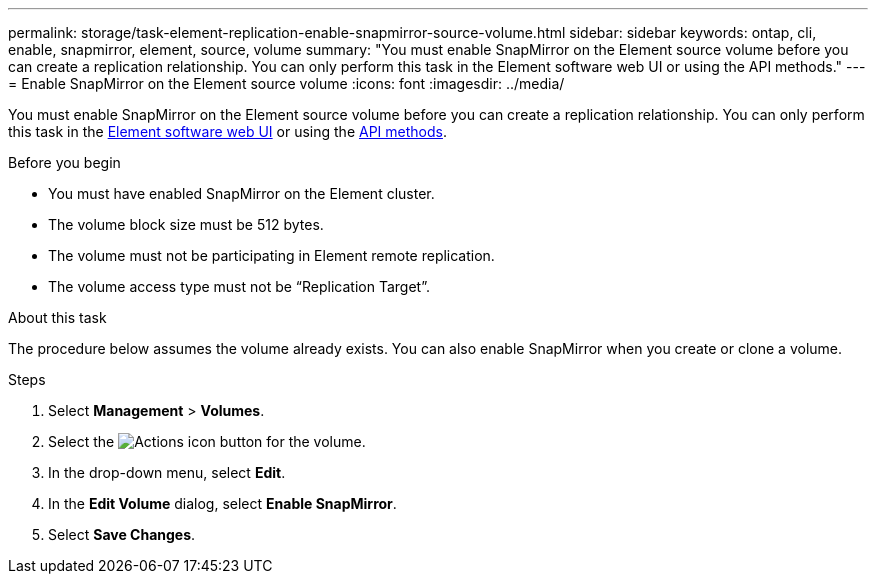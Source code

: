 ---
permalink: storage/task-element-replication-enable-snapmirror-source-volume.html
sidebar: sidebar
keywords: ontap, cli, enable, snapmirror, element, source, volume
summary: "You must enable SnapMirror on the Element source volume before you can create a replication relationship. You can only perform this task in the Element software web UI or using the API methods."
---
= Enable SnapMirror on the Element source volume
:icons: font
:imagesdir: ../media/

[.lead]
You must enable SnapMirror on the Element source volume before you can create a replication relationship. You can only perform this task in the link:concept_snapmirror_labels.html[Element software web UI] or using the link:../api/concept_element_api_snapshots_overview.html[API methods].

.Before you begin

* You must have enabled SnapMirror on the Element cluster.
* The volume block size must be 512 bytes.
* The volume must not be participating in Element remote replication.
* The volume access type must not be "`Replication Target`".

.About this task

The procedure below assumes the volume already exists. You can also enable SnapMirror when you create or clone a volume.

.Steps

. Select *Management* > *Volumes*.
. Select the image:../media/action-icon.gif[Actions icon] button for the volume.
. In the drop-down menu, select *Edit*.
. In the *Edit Volume* dialog, select *Enable SnapMirror*.
. Select *Save Changes*.

// 2024 AUG 30, ONTAPDOC-1436